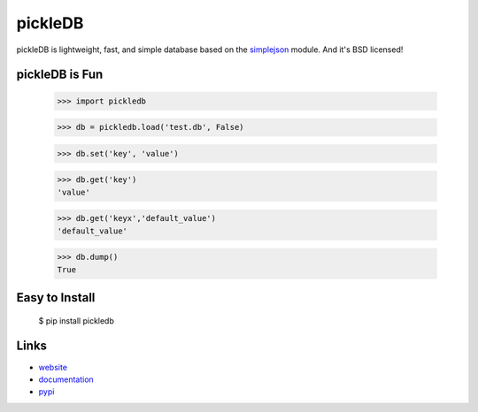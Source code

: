 pickleDB
--------

pickleDB is lightweight, fast, and simple database based on the `simplejson <https://pypi.python.org/pypi/simplejson/>`_ module. And it's BSD licensed!


pickleDB is Fun
```````````````

    >>> import pickledb

    >>> db = pickledb.load('test.db', False)

    >>> db.set('key', 'value')

    >>> db.get('key')
    'value'

    >>> db.get('keyx','default_value')
    'default_value'

    >>> db.dump()
    True


Easy to Install
```````````````

    $ pip install pickledb


Links
`````

* `website <http://packages.python.org/pickleDB/>`_
* `documentation <http://packages.python.org/pickleDB/commands.html>`_
* `pypi
  <http://pypi.python.org/pypi/pickleDB>`_
